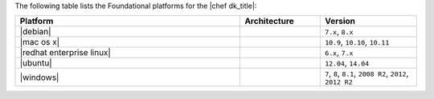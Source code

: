 .. The contents of this file may be included in multiple topics (using the includes directive).
.. The contents of this file should be modified in a way that preserves its ability to appear in multiple topics.

The following table lists the Foundational platforms for the |chef dk_title|:

.. list-table::
   :widths: 280 100 120
   :header-rows: 1

   * - Platform
     - Architecture
     - Version
   * - |debian|
     -
     - ``7.x``, ``8.x``
   * - |mac os x|
     -
     - ``10.9``, ``10.10``, ``10.11``
   * - |redhat enterprise linux|
     -
     - ``6.x``, ``7.x``
   * - |ubuntu|
     -
     - ``12.04``, ``14.04``
   * - |windows|
     -
     - ``7``, ``8``, ``8.1``, ``2008 R2``, ``2012``, ``2012 R2``
